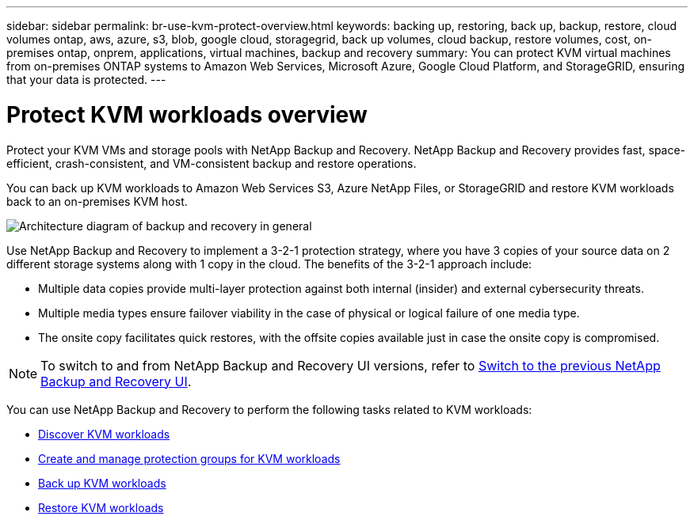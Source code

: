 ---
sidebar: sidebar
permalink: br-use-kvm-protect-overview.html
keywords: backing up, restoring, back up, backup, restore, cloud volumes ontap, aws, azure, s3, blob, google cloud, storagegrid, back up volumes, cloud backup, restore volumes, cost, on-premises ontap, onprem, applications, virtual machines, backup and recovery
summary: You can protect KVM virtual machines from on-premises ONTAP systems to Amazon Web Services, Microsoft Azure, Google Cloud Platform, and StorageGRID, ensuring that your data is protected. 
---

= Protect KVM workloads overview 
:hardbreaks:
:nofooter:
:icons: font
:linkattrs:
:imagesdir: ./media/

[.lead]
Protect your KVM VMs and storage pools with NetApp Backup and Recovery. NetApp Backup and Recovery provides fast, space-efficient, crash-consistent, and VM-consistent backup and restore operations. 

You can back up KVM workloads to Amazon Web Services S3, Azure NetApp Files, or StorageGRID and restore KVM workloads back to an on-premises KVM host. 

image:../media/diagram-backup-recovery-general.png[Architecture diagram of backup and recovery in general]

Use NetApp Backup and Recovery to implement a 3-2-1 protection strategy, where you have 3 copies of your source data on 2 different storage systems along with 1 copy in the cloud. The benefits of the 3-2-1 approach include:

//The benefits of using NetApp Backup and Recovery to protect your KVM resources include:

* Multiple data copies provide multi-layer protection against both internal (insider) and external cybersecurity threats.
* Multiple media types ensure failover viability in the case of physical or logical failure of one media type.
* The onsite copy facilitates quick restores, with the offsite copies available just in case the onsite copy is compromised.

NOTE: To switch to and from NetApp Backup and Recovery UI versions, refer to link:br-start-switch-ui.html[Switch to the previous NetApp Backup and Recovery UI].

You can use NetApp Backup and Recovery to perform the following tasks related to KVM workloads:

* link:br-start-discover-kvm.html[Discover KVM workloads]
* link:br-use-kvm-protection-groups.html[Create and manage protection groups for KVM workloads]
* link:br-use-kvm-backup.html[Back up KVM workloads]
* link:br-use-kvm-restore.html[Restore KVM workloads]
//* link:br-use-kvm-clone.html[Clone KVM workloads]

